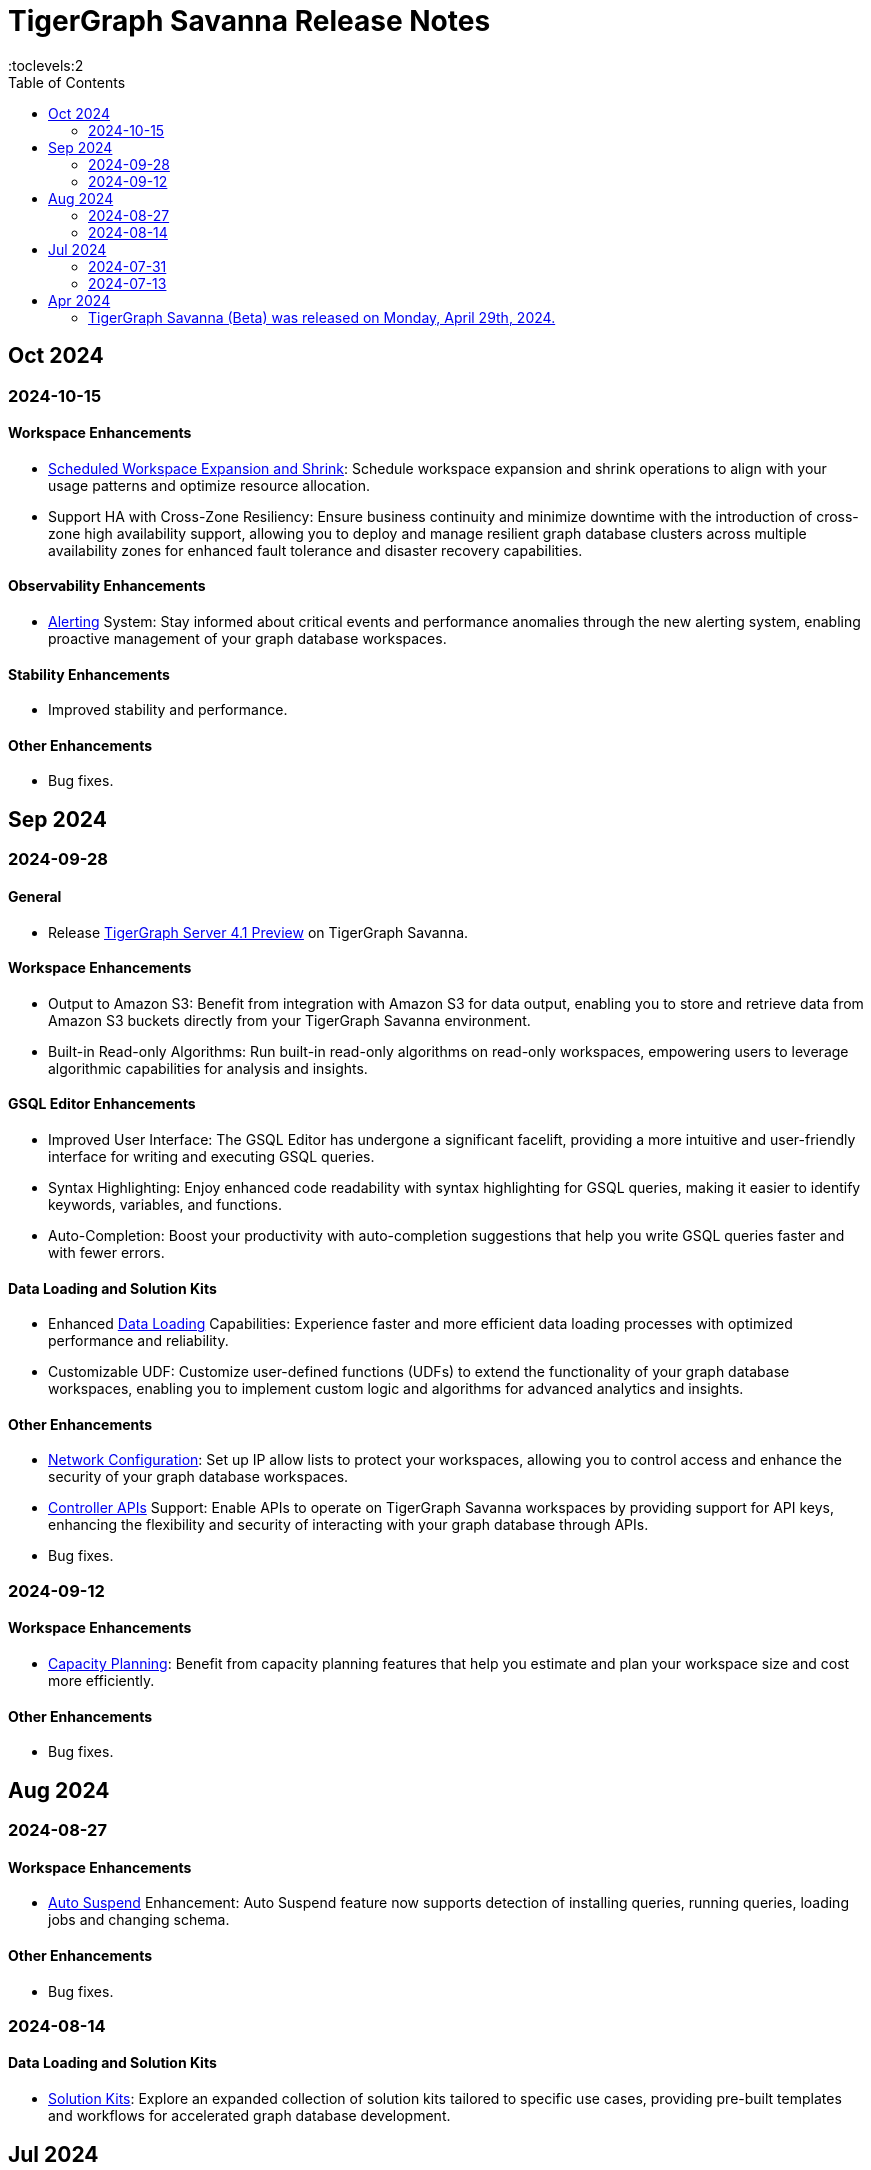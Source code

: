 = TigerGraph Savanna Release Notes
:experimental:
//:page-aliases: change-log.adoc, release-notes.adoc
:toc:
:toclevels:2




== Oct 2024
=== 2024-10-15

==== Workspace Enhancements

* xref:savanna:workgroup-workspace:workspaces/schedule.adoc[Scheduled Workspace Expansion and Shrink]: Schedule workspace expansion and shrink operations to align with your usage patterns and optimize resource allocation.
* Support HA with Cross-Zone Resiliency: Ensure business continuity and minimize downtime with the introduction of cross-zone high availability support, allowing you to deploy and manage resilient graph database clusters across multiple availability zones for enhanced fault tolerance and disaster recovery capabilities.

==== Observability Enhancements

* xref:savanna:workgroup-workspace:workspaces/settings.adoc#_alerts_[Alerting] System: Stay informed about critical events and performance anomalies through the new alerting system, enabling proactive management of your graph database workspaces.

==== Stability Enhancements

* Improved stability and performance.

==== Other Enhancements

* Bug fixes.

== Sep 2024
=== 2024-09-28

==== General

* Release xref:4.1@tigergraph-server:release-notes:index.adoc[TigerGraph Server 4.1 Preview] on TigerGraph Savanna.

==== Workspace Enhancements

* Output to Amazon S3: Benefit from integration with Amazon S3 for data output, enabling you to store and retrieve data from Amazon S3 buckets directly from your TigerGraph Savanna environment.
* Built-in Read-only Algorithms: Run built-in read-only algorithms on read-only workspaces, empowering users to leverage algorithmic capabilities for analysis and insights.

==== GSQL Editor Enhancements

* Improved User Interface: The GSQL Editor has undergone a significant facelift, providing a more intuitive and user-friendly interface for writing and executing GSQL queries.
* Syntax Highlighting: Enjoy enhanced code readability with syntax highlighting for GSQL queries, making it easier to identify keywords, variables, and functions.
* Auto-Completion: Boost your productivity with auto-completion suggestions that help you write GSQL queries faster and with fewer errors.

==== Data Loading and Solution Kits

* Enhanced xref:savanna:graph-development:load-data/index.adoc[Data Loading] Capabilities: Experience faster and more efficient data loading processes with optimized performance and reliability.
* Customizable UDF: Customize user-defined functions (UDFs) to extend the functionality of your graph database workspaces, enabling you to implement custom logic and algorithms for advanced analytics and insights.

==== Other Enhancements
* xref:savanna:workgroup-workspace:workgroups/how2-config-network-access.adoc[Network Configuration]:  Set up IP allow lists to protect your workspaces, allowing you to control access and enhance the security of your graph database workspaces.
* xref:savanna:rest-api:index.adoc[Controller APIs] Support: Enable APIs to operate on TigerGraph Savanna workspaces by providing support for API keys, enhancing the flexibility and security of interacting with your graph database through APIs. 
* Bug fixes.

=== 2024-09-12

==== Workspace Enhancements

* xref:savanna:workgroup-workspace:workspaces/settings.adoc#_workspace_size_suggestion[Capacity Planning]: Benefit from capacity planning features that help you estimate and plan your workspace size and cost more efficiently.

==== Other Enhancements

* Bug fixes.

== Aug 2024
=== 2024-08-27

==== Workspace Enhancements

* xref:savanna:workgroup-workspace:workspaces/settings.adoc#_auto_suspend[Auto Suspend] Enhancement: Auto Suspend feature now supports detection of installing queries, running queries, loading jobs and changing schema.

==== Other Enhancements

* Bug fixes.

=== 2024-08-14

==== Data Loading and Solution Kits

* xref:savanna:integrations:solutions.adoc[Solution Kits]: Explore an expanded collection of solution kits tailored to specific use cases, providing pre-built templates and workflows for accelerated graph database development.

== Jul 2024
=== 2024-07-31

==== General

* Support GSQL API v2: Introducing GSQL API v2 support for enhanced query performance and efficiency, enabling users to leverage the latest GSQL features and optimizations.

==== Obvervability Enhancements

* Enhanced xref:savanna:workgroup-workspace:workgroups/monitor-workspaces.adoc[Monitoring] Tools: Gain deeper insights into your TigerGraph Savanna environment with improved monitoring tools, allowing you to track performance metrics and diagnose issues effectively.

==== Other Enhancements

* Bug fixes.

=== 2024-07-13

==== Workspace Enhancements

* xref:savanna:workgroup-workspace:workspaces/readwrite-readonly.adoc#_update_read_onlyro_workspace[Syncing Read-only Data with Read-write]: Enable synchronization of read-only data with read-write workspaces, ensuring consistency across different workspace types.

==== Other Enhancements

* Bug fixes.

== Apr 2024

=== TigerGraph Savanna (Beta) was released on Monday, April 29th, 2024.

//* xref:savanna:get-started:index.adoc[Get Started] using TigerGraph Savanna with the 4.0.
* xref:savanna:overview:overview.adoc#_separation_of_storage_and_compute[Separation of Storage and Compute] - Introduction of a unique architecture that separates storage and compute, allowing users to scale resources independently.

* xref:workgroup-workspace:workgroups/workgroup.adoc[Workgroups] and xref:workgroup-workspace:workspaces/workspace.adoc[Workspaces] give users control over resource management.

* xref:savanna:graph-development:load-data/index.adoc[] - Load Data into TigerGraph Savanna and unlock its potential.

* xref:savanna:graph-development:design-schema/index.adoc[Design Schema] - Easily modify and manage the schema of your graph databases using Schema Designer UI.

* xref:savanna:graph-development:gsql-editor/index.adoc[GSQL Editor] - The GSQL Editor is a powerful tool for developing and executing GSQL queries, allowing you to unlock insights from your graph databases by xref:savanna:graph-development:gsql-editor/how2-edit-gsql-query.adoc[Editing, Running, and Sharing a GSQL Query.].

* xref:savanna:graph-development:explore-graph/index.adoc[] and xref:savanna:graph-development:explore-graph/how2-use-pattern-search.adoc[] - Visualize your data and navigate to understand complex connections and dependencies.

* xref:integrations:index.adoc[] - TigerGraph Savanna offers several powerful integration tools in our marketplace.
** xref:savanna:integrations:solutions.adoc[] -  Pre-built solution kits that address common use cases and industry-specific challenges.
** xref:savanna:integrations:add-ons.adoc[] - Extend the capabilities of TigerGraph Savanna with add-ons tailored to your needs. Add-ons provide additional functionalities and integrations that enhance your graph database workflow.
*** xref:savanna:integrations:insights.adoc[Insights Add-On] - TigerGraph Insights is a no-code visual graph analyzer that makes building data analytics dashboards intuitive.
*** xref:savanna:integrations:graphstudio.adoc[GraphStudio™ Add-On] - TigerGraph GraphStudio™ offers a range of features and tools to simplify the graph development process.
*** xref:savanna:integrations:graphql.adoc[GraphQL Add-On] - TigerGraph GraphQL enables users to access and modify graph data in TigerGraph using GraphQL queries.

* xref:savanna:administration:index.adoc[] - The tools for organizational administrators to xref:savanna:administration:how2-invite-users.adoc[]
, xref:savanna:administration:how2-access-mgnt.adoc[Mange Access], xref:savanna:administration:settings/how2-use-organization-mgnt.adoc[Manage Organization].

* xref:savanna:administration:billing/index.adoc[Billing UI] - The new billing UI allows users to check and pay only for their specific usage of storage, data access, and compute resources
with an xref:savanna:administration:billing/payment-methods.adoc[easy-to-use Payment Method manager], and the xref:savanna:administration:billing/invoices.adoc[ability to check and export invoices].

////
== Fixed issues
=== Fixed and Improved [v number]

==== Functionality
* Description (Ticket Number)

==== Crashes and Deadlocks

* Description (Ticket Number)

==== Improvements

* Description (Ticket Number)

== Known Issues and Limitations

[cols="4", separator=¦ ]
|===
¦ Description ¦ Found In ¦ Workaround ¦ Fixed In

|===

=== Compatibility Issues

[cols="2", separator=¦ ]
|===
¦ Description ¦ Version Introduced

|===

=== Deprecations

[cols="3", separator=¦ ]
|===
¦ Description ¦ Deprecated ¦ Removed

|===

== Release notes for previous versions
* TBD
////

